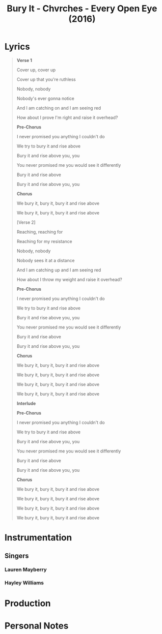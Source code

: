 :PROPERTIES:
:ID:       3f67cee6-548d-4024-8965-8635490d3d82
:ARTIST:        "Chvrches" , "Hayley Williams"
:ALBUM:         "Every Open Eye"
:YEAR:          2016
:mtime:    20240419042731 20240330202348
:ctime:    20240330201201
:END:
#+title: Bury It - Chvrches - Every Open Eye (2016)
#+filetags: :chvrches:hayley_williams:every_open_eye_chvrches:music:song:  
* Lyrics
 #+begin_quote
*Verse 1*

Cover up, cover up

Cover up that you're ruthless

Nobody, nobody

Nobody's ever gonna notice

And I am catching on and I am seeing red

How about I prove I'm right and raise it overhead?

*Pre-Chorus*

I never promised you anything I couldn't do

We try to bury it and rise above

Bury it and rise above you, you

You never promised me you would see it differently

Bury it and rise above

Bury it and rise above you, you

*Chorus*

We bury it, bury it, bury it and rise above

We bury it, bury it, bury it and rise above

[Verse 2]

Reaching, reaching for

Reaching for my resistance

Nobody, nobody

Nobody sees it at a distance

And I am catching up and I am seeing red

How about I throw my weight and raise it overhead?

*Pre-Chorus*

I never promised you anything I couldn't do

We try to bury it and rise above

Bury it and rise above you, you

You never promised me you would see it differently

Bury it and rise above

Bury it and rise above you, you

*Chorus*

We bury it, bury it, bury it and rise above

We bury it, bury it, bury it and rise above

We bury it, bury it, bury it and rise above

We bury it, bury it, bury it and rise above

*Interlude*

*Pre-Chorus*

I never promised you anything I couldn't do

We try to bury it and rise above

Bury it and rise above you, you

You never promised me you would see it differently

Bury it and rise above

Bury it and rise above you, you

*Chorus*

We bury it, bury it, bury it and rise above

We bury it, bury it, bury it and rise above

We bury it, bury it, bury it and rise above

We bury it, bury it, bury it and rise above

#+end_quote
* Instrumentation

** Singers

*** Lauren Mayberry

*** Hayley Williams

* Production

* Personal Notes
